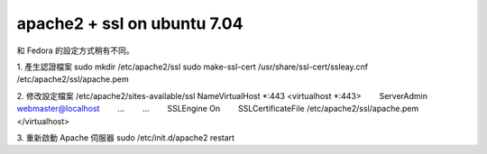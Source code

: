 apache2 + ssl on ubuntu 7.04
================================================================================

和 Fedora 的設定方式稍有不同。

1. 產生認證檔案
sudo mkdir /etc/apache2/ssl
sudo make-ssl-cert /usr/share/ssl-cert/ssleay.cnf /etc/apache2/ssl/apache.pem

2. 修改設定檔案 /etc/apache2/sites-available/ssl
NameVirtualHost *:443
<virtualhost *:443>
　　ServerAdmin `webmaster@localhost`_
　　...
　　...
　　SSLEngine On
　　SSLCertificateFile /etc/apache2/ssl/apache.pem
</virtualhost>

3. 重新啟動 Apache 伺服器
sudo /etc/init.d/apache2 restart

.. _webmaster@localhost: mailto:webmaster@localhost


.. author:: default
.. categories:: chinese
.. tags:: linux, ssl, apache, ubuntu
.. comments::